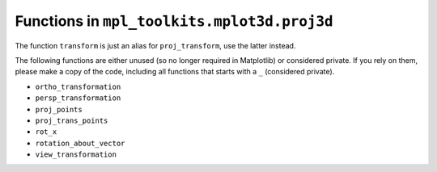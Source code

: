 Functions in ``mpl_toolkits.mplot3d.proj3d``
~~~~~~~~~~~~~~~~~~~~~~~~~~~~~~~~~~~~~~~~~~~~

The function ``transform`` is just an alias for ``proj_transform``,
use the latter instead.

The following functions are either unused (so no longer required in Matplotlib)
or considered private. If you rely on them, please make a copy of the code,
including all functions that starts with a ``_`` (considered private).

* ``ortho_transformation``
* ``persp_transformation``
* ``proj_points``
* ``proj_trans_points``
* ``rot_x``
* ``rotation_about_vector``
* ``view_transformation``
